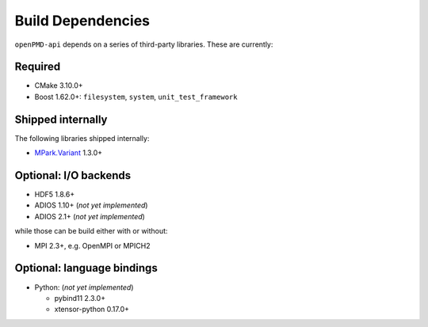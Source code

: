 .. _development-dependencies:

Build Dependencies
==================

.. sectionauthor:: Axel Huebl

``openPMD-api`` depends on a series of third-party libraries.
These are currently:

Required
--------

* CMake 3.10.0+
* Boost 1.62.0+: ``filesystem``, ``system``, ``unit_test_framework``

Shipped internally
------------------

The following libraries shipped internally:

* `MPark.Variant <https://github.com/mpark/variant>`_ 1.3.0+

Optional: I/O backends
----------------------

* HDF5 1.8.6+
* ADIOS 1.10+ (*not yet implemented*)
* ADIOS 2.1+ (*not yet implemented*)

while those can be build either with or without:

* MPI 2.3+, e.g. OpenMPI or MPICH2

Optional: language bindings
---------------------------

* Python: (*not yet implemented*)

  * pybind11 2.3.0+
  * xtensor-python 0.17.0+

